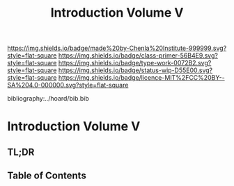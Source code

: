 #   -*- mode: org; fill-column: 60 -*-

#+TITLE: Introduction Volume V
#+STARTUP: showall
#+TOC: headlines 4
#+PROPERTY: filename

[[https://img.shields.io/badge/made%20by-Chenla%20Institute-999999.svg?style=flat-square]] 
[[https://img.shields.io/badge/class-primer-56B4E9.svg?style=flat-square]]
[[https://img.shields.io/badge/type-work-0072B2.svg?style=flat-square]]
[[https://img.shields.io/badge/status-wip-D55E00.svg?style=flat-square]]
[[https://img.shields.io/badge/licence-MIT%2FCC%20BY--SA%204.0-000000.svg?style=flat-square]]

bibliography:../hoard/bib.bib

* Introduction Volume V
:PROPERTIES:
:CUSTOM_ID:
:Name:     /home/deerpig/proj/chenla/warp/ww-intro-vol-5.org
:Created:  2018-04-11T18:12@Prek Leap (11.642600N-104.919210W)
:ID:       2e0c6679-005a-4e1e-b1ec-29c5b045c693
:VER:      576717236.153570038
:GEO:      48P-491193-1287029-15
:BXID:     proj:HEV0-7834
:Class:    primer
:Type:     work
:Status:   wip
:Licence:  MIT/CC BY-SA 4.0
:END:

** TL;DR
** Table of Contents

